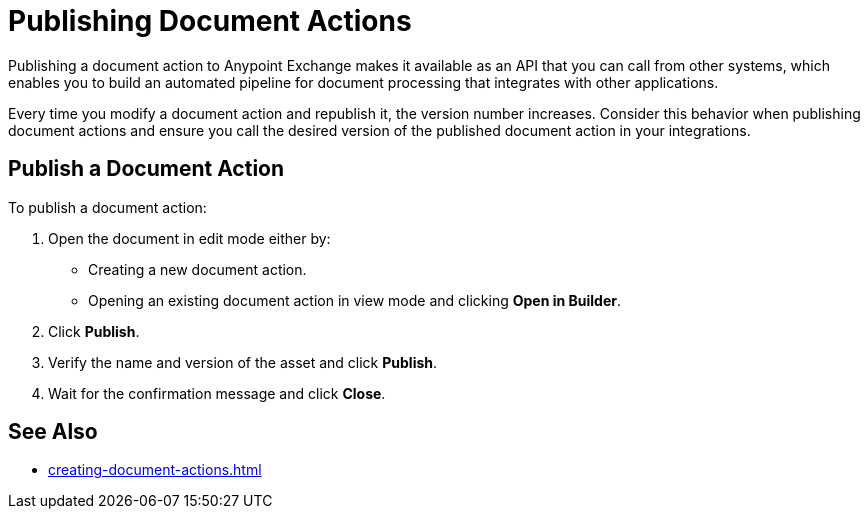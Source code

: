 = Publishing Document Actions

Publishing a document action to Anypoint Exchange makes it available as an API that you can call from other systems, which enables you to build an automated pipeline for document processing that integrates with other applications. 

Every time you modify a document action and republish it, the version number increases. Consider this behavior when publishing document actions and ensure you call the desired version of the published document action in your integrations. 

== Publish a Document Action

To publish a document action: 

. Open the document in edit mode either by:
** Creating a new document action.
** Opening an existing document action in view mode and clicking *Open in Builder*.
. Click *Publish*.
. Verify the name and version of the asset and click *Publish*.
. Wait for the confirmation message and click *Close*.

== See Also

* xref:creating-document-actions.adoc[]
